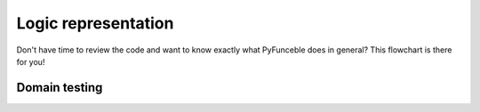 Logic representation
====================

Don't have time to review the code and want to know exactly what PyFunceble does in general? 
This flowchart is there for you!

Domain testing
--------------

.. image:: https://funilrys.com/user/pages/projects/PyFunceble/logic.png
    :alt: PyFunceble Logic representation for domain testing
